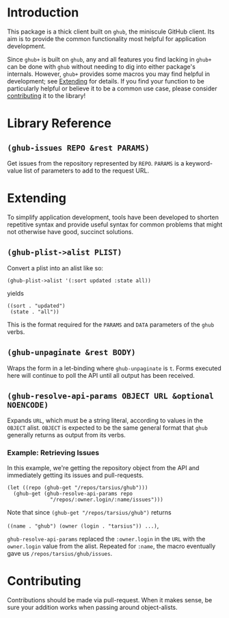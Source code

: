 #+NAME: ghub+ usage manual

* Introduction
This package is a thick client built on =ghub=, the miniscule GitHub
client.  Its aim is to provide the common functionality most helpful
for application development.

Since =ghub+= is built on =ghub=, any and all features you find lacking in
=ghub+= can be done with =ghub= without needing to dig into either
package's internals.  However, =ghub+= provides some macros you may find
helpful in development; see [[id:7208D9BD-1524-4701-A061-70861C5376DA][Extending]] for details.  If you find your
function to be particularly helpful or believe it to be a common use
case, please consider [[id:1F4644C5-72AC-49DA-A83C-443AA7F9651E][contributing]] it to the library!

* Library Reference

** ~(ghub-issues REPO &rest PARAMS)~
Get issues from the repository represented by ~REPO~.  ~PARAMS~ is a
keyword-value list of parameters to add to the request URL.

* Extending
  :PROPERTIES:
  :ID:       7208D9BD-1524-4701-A061-70861C5376DA
  :END:
To simplify application development, tools have been developed to
shorten repetitive syntax and provide useful syntax for common
problems that might not otherwise have good, succinct solutions.

** ~(ghub-plist->alist PLIST)~
Convert a plist into an alist like so:
#+BEGIN_SRC elisp
  (ghub-plist->alist '(:sort updated :state all))
#+END_SRC
yields
#+BEGIN_SRC elisp
  ((sort . "updated")
   (state . "all"))
#+END_SRC

This is the format required for the ~PARAMS~ and ~DATA~ parameters of the
=ghub= verbs.

** ~(ghub-unpaginate &rest BODY)~
Wraps the form in a let-binding where ~ghub-unpaginate~ is ~t~.  Forms
executed here will continue to poll the API until all output has been
received.

** ~(ghub-resolve-api-params OBJECT URL &optional NOENCODE)~
Expands ~URL~, which must be a string literal, according to values in
the ~OBJECT~ alist.  ~OBJECT~ is expected to be the same general format
that =ghub= generally returns as output from its verbs.

*** Example: Retrieving Issues
In this example, we're getting the repository object from the API and
immediately getting its issues and pull-requests.

#+BEGIN_SRC elisp
  (let ((repo (ghub-get "/repos/tarsius/ghub")))
    (ghub-get (ghub-resolve-api-params repo
                "/repos/:owner.login/:name/issues")))
#+END_SRC

Note that since ~(ghub-get "/repos/tarsius/ghub")~ returns
# comment here to avoid breaking when the paragraph is filled
~((name . "ghub") (owner (login . "tarsius")) ...)~,
#
~ghub-resolve-api-params~ replaced the =:owner.login= in the ~URL~ with the
=owner.login= value from the alist.  Repeated for =:name=, the macro
eventually gave us =/repos/tarsius/ghub/issues=.

* Contributing
  :PROPERTIES:
  :ID:       1F4644C5-72AC-49DA-A83C-443AA7F9651E
  :END:
Contributions should be made via pull-request.  When it makes sense,
be sure your addition works when passing around object-alists.

# Local Variables:
# org-id-link-to-org-use-id: t
# End:
